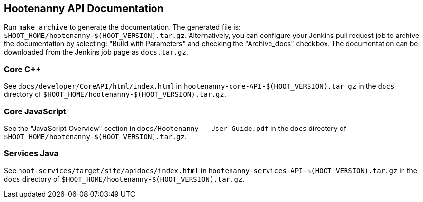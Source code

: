 
== Hootenanny API Documentation

Run `make archive` to generate the documentation. The generated file is: 
`$HOOT_HOME/hootenanny-$(HOOT_VERSION).tar.gz`. Alternatively, you can configure your Jenkins pull 
request job to archive the documentation by selecting: "Build with Parameters" and checking the 
"Archive_docs" checkbox. The documentation can be downloaded from the Jenkins job page as 
`docs.tar.gz`.

=== Core C++

See `docs/developer/CoreAPI/html/index.html` in `hootenanny-core-API-$(HOOT_VERSION).tar.gz` in the `docs` directory of `$HOOT_HOME/hootenanny-$(HOOT_VERSION).tar.gz`.

=== Core JavaScript

See the "JavaScript Overview" section in `docs/Hootenanny - User Guide.pdf` in the `docs` directory of `$HOOT_HOME/hootenanny-$(HOOT_VERSION).tar.gz`.

=== Services Java

See `hoot-services/target/site/apidocs/index.html` in `hootenanny-services-API-$(HOOT_VERSION).tar.gz` in the `docs` directory of `$HOOT_HOME/hootenanny-$(HOOT_VERSION).tar.gz`.

